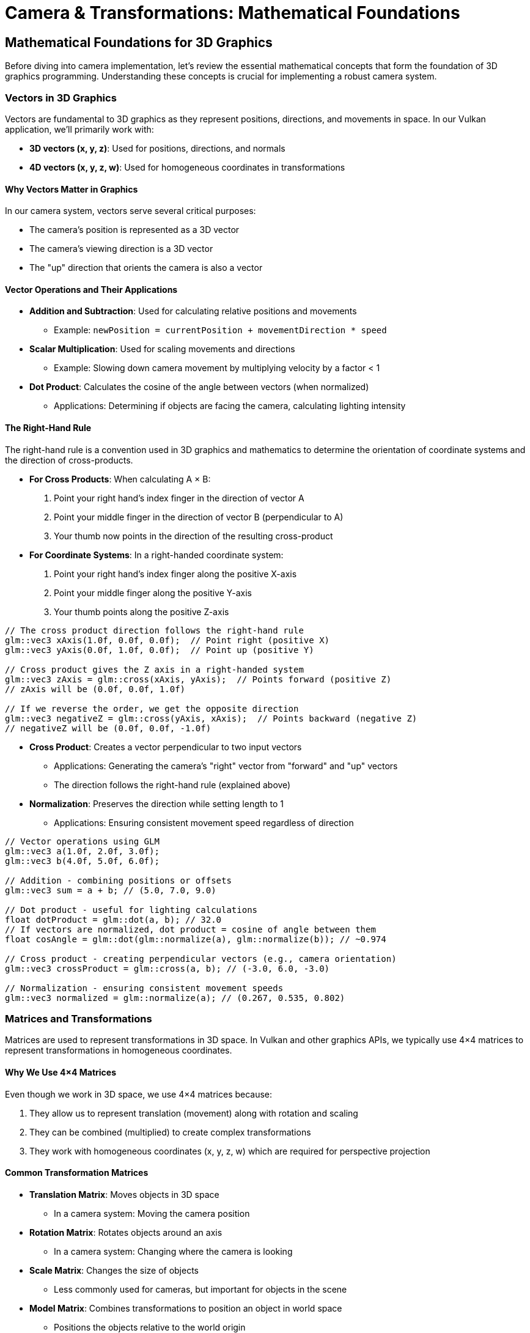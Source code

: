 :pp: {plus}{plus}

= Camera & Transformations: Mathematical Foundations

== Mathematical Foundations for 3D Graphics

Before diving into camera implementation, let's review the essential mathematical concepts that form the foundation of 3D graphics programming. Understanding these concepts is crucial for implementing a robust camera system.

=== Vectors in 3D Graphics

Vectors are fundamental to 3D graphics as they represent positions, directions, and movements in space. In our Vulkan application, we'll primarily work with:

* *3D vectors (x, y, z)*: Used for positions, directions, and normals
* *4D vectors (x, y, z, w)*: Used for homogeneous coordinates in transformations

==== Why Vectors Matter in Graphics

In our camera system, vectors serve several critical purposes:

* The camera's position is represented as a 3D vector
* The camera's viewing direction is a 3D vector
* The "up" direction that orients the camera is also a vector

==== Vector Operations and Their Applications

* *Addition and Subtraction*: Used for calculating relative positions and movements
  - Example: `newPosition = currentPosition + movementDirection * speed`

* *Scalar Multiplication*: Used for scaling movements and directions
  - Example: Slowing down camera movement by multiplying velocity by a factor < 1

* *Dot Product*: Calculates the cosine of the angle between vectors (when normalized)
  - Applications: Determining if objects are facing the camera, calculating lighting intensity

==== The Right-Hand Rule

The right-hand rule is a convention used in 3D graphics and mathematics to determine the orientation of coordinate systems and the direction of cross-products.

* *For Cross Products*: When calculating A × B:

  1. Point your right hand's index finger in the direction of vector A
  2. Point your middle finger in the direction of vector B (perpendicular to A)
  3. Your thumb now points in the direction of the resulting cross-product

* *For Coordinate Systems*: In a right-handed coordinate system:

  1. Point your right hand's index finger along the positive X-axis
  2. Point your middle finger along the positive Y-axis
  3. Your thumb points along the positive Z-axis

[source,cpp]
----
// The cross product direction follows the right-hand rule
glm::vec3 xAxis(1.0f, 0.0f, 0.0f);  // Point right (positive X)
glm::vec3 yAxis(0.0f, 1.0f, 0.0f);  // Point up (positive Y)

// Cross product gives the Z axis in a right-handed system
glm::vec3 zAxis = glm::cross(xAxis, yAxis);  // Points forward (positive Z)
// zAxis will be (0.0f, 0.0f, 1.0f)

// If we reverse the order, we get the opposite direction
glm::vec3 negativeZ = glm::cross(yAxis, xAxis);  // Points backward (negative Z)
// negativeZ will be (0.0f, 0.0f, -1.0f)
----

* *Cross Product*: Creates a vector perpendicular to two input vectors
  - Applications: Generating the camera's "right" vector from "forward" and "up" vectors
  - The direction follows the right-hand rule (explained above)

* *Normalization*: Preserves the direction while setting length to 1
  - Applications: Ensuring consistent movement speed regardless of direction

[source,cpp]
----
// Vector operations using GLM
glm::vec3 a(1.0f, 2.0f, 3.0f);
glm::vec3 b(4.0f, 5.0f, 6.0f);

// Addition - combining positions or offsets
glm::vec3 sum = a + b; // (5.0, 7.0, 9.0)

// Dot product - useful for lighting calculations
float dotProduct = glm::dot(a, b); // 32.0
// If vectors are normalized, dot product = cosine of angle between them
float cosAngle = glm::dot(glm::normalize(a), glm::normalize(b)); // ~0.974

// Cross product - creating perpendicular vectors (e.g., camera orientation)
glm::vec3 crossProduct = glm::cross(a, b); // (-3.0, 6.0, -3.0)

// Normalization - ensuring consistent movement speeds
glm::vec3 normalized = glm::normalize(a); // (0.267, 0.535, 0.802)
----


=== Matrices and Transformations

Matrices are used to represent transformations in 3D space. In Vulkan and other graphics APIs, we typically use 4×4 matrices to represent transformations in homogeneous coordinates.

==== Why We Use 4×4 Matrices

Even though we work in 3D space, we use 4×4 matrices because:

1. They allow us to represent translation (movement) along with rotation and scaling
2. They can be combined (multiplied) to create complex transformations
3. They work with homogeneous coordinates (x, y, z, w) which are required for perspective projection

==== Common Transformation Matrices

* *Translation Matrix*: Moves objects in 3D space
  - In a camera system: Moving the camera position

* *Rotation Matrix*: Rotates objects around an axis
  - In a camera system: Changing where the camera is looking

* *Scale Matrix*: Changes the size of objects
  - Less commonly used for cameras, but important for objects in the scene

* *Model Matrix*: Combines transformations to position an object in world space
  - Positions the objects relative to the world origin

* *View Matrix*: Transforms world space to camera space
  - Essentially positions the world relative to the camera

* *Projection Matrix*: Transforms camera space to clip space
  - Defines how 3D objects are projected onto the 2D screen
  - Controls perspective, field of view, and visible range (near/far planes)

[source,cpp]
----
// Matrix transformations using GLM
// Translation matrix - moving an object
glm::mat4 translationMatrix = glm::translate(glm::mat4(1.0f), glm::vec3(1.0f, 2.0f, 3.0f));

// Rotation matrix (45 degrees around Y axis) - turning an object
glm::mat4 rotationMatrix = glm::rotate(glm::mat4(1.0f), glm::radians(45.0f), glm::vec3(0.0f, 1.0f, 0.0f));

// Scale matrix - resizing an object
glm::mat4 scaleMatrix = glm::scale(glm::mat4(1.0f), glm::vec3(2.0f, 2.0f, 2.0f));

// Combining transformations (scale, then rotate, then translate)
// Order matters! The rightmost transformation is applied first
glm::mat4 modelMatrix = translationMatrix * rotationMatrix * scaleMatrix;
----

==== Matrix Order Matters

The order of matrix multiplication is crucial because transformations are applied from right to left. Getting the order wrong can completely change your object's final position and orientation.

Consider this practical example: if you want to rotate a cube around its own center and then move it to a new position, you must apply the transformations in the correct order:

[source,cpp]
----
// CORRECT: Scale first, then rotate, then translate
// This rotates the cube around its own center, then moves it
glm::mat4 modelMatrix = translationMatrix * rotationMatrix * scaleMatrix;

// WRONG: Translate first, then rotate
// This would move the cube away from origin, then rotate it around the world origin
// The cube would orbit around the world center instead of rotating in place!
glm::mat4 wrongMatrix = rotationMatrix * translationMatrix * scaleMatrix;
----

For our camera pipeline: `projectionMatrix * viewMatrix * modelMatrix * vertex`
Each transformation prepares the data for the next stage, and changing this order would break the rendering pipeline.

==== Visual Example: Why Matrix Order Matters

The following diagram illustrates the difference between correct and incorrect matrix multiplication order when transforming a cube:

.Matrix Transformation Order Comparison
image::../../../images/matrix-order-comparison.svg[Matrix Order Comparison showing correct T×R×S vs incorrect R×T×S transformation sequences]

==== Row-Major vs. Column-Major Representation

When working with matrices in graphics programming, it's important to understand the difference between row-major and column-major representations:

* *Row-Major*: Matrix elements are stored row by row in memory
  - Used by DirectX, C/C++ multi-dimensional arrays
  - A matrix is accessed as `M[row][column]`

* *Column-Major*: Matrix elements are stored column by column in memory
  - Used by OpenGL, GLSL, and by default in GLM
  - A matrix is accessed as `M[column][row]` (in memory layout terms)

[source,cpp]
----
// Row-major vs Column-major representation of a 3x3 matrix
// For a matrix:
// [ a b c ]
// [ d e f ]
// [ g h i ]

// Row-major memory layout:
// [a, b, c, d, e, f, g, h, i]

// Column-major memory layout:
// [a, d, g, b, e, h, c, f, i]

// In GLM, matrices are column-major by default
glm::mat4 matrix = glm::mat4(1.0f);  // Identity matrix in column-major format

// When passing matrices to Vulkan shaders, you need to be aware of the layout
// Vulkan expects column-major by default, matching GLM's default
----

==== Vulkan and Matrix Layouts

Vulkan works with both row-major and column-major formats, but you need to specify which one you're using:

* By default, Vulkan expects matrices in column-major format
* You can specify row-major format in your shaders using the `row_major` qualifier
* GLM (commonly used with Vulkan) uses column-major by default, but can be configured for row-major

The practical implications:

* Matrix multiplication order may need to be reversed depending on the layout
* When debugging, matrix elements may appear transposed compared to mathematical notation
* When porting code between different APIs, matrix layouts may need to be transposed

=== Affine Transformations

Affine transformations are a fundamental concept in computer graphics that preserve parallel lines (but not necessarily angles or distances). They're essential for representing most common operations in 3D graphics.

==== Properties of Affine Transformations

An affine transformation can be represented as a combination of:

* Linear transformations (rotation, scaling, shearing)
* Translation (movement)

In mathematical terms, an affine transformation can be expressed as:

[stem]
++++
f(x) = Ax + b
++++

where A is a matrix (linear transformation) and b is a vector (translation).

==== Why Affine Transformations Matter in Graphics

* They preserve collinearity (points on a line remain on a line)
* They preserve ratios of distances along a line
* They can represent all the common transformations we need in 3D graphics
* They can be efficiently composed (combined) through matrix multiplication

==== Representing Affine Transformations with Homogeneous Coordinates

In 3D graphics, we use 4×4 matrices to represent affine transformations using homogeneous coordinates:

[source,cpp]
----
// A 4×4 matrix representing an affine transformation
// [ R R R Tx ]
// [ R R R Ty ]
// [ R R R Tz ]
// [ 0 0 0  1 ]
// Where R represents rotation/scaling/shearing and T represents translation

// Example of an affine transformation matrix in GLM
glm::mat4 affineTransform = glm::mat4(
    glm::vec4(r11, r12, r13, tx),  // First row
    glm::vec4(r21, r22, r23, ty),  // Second row
    glm::vec4(r31, r32, r33, tz),  // Third row
    glm::vec4(0.0f, 0.0f, 0.0f, 1.0f)  // Last row is always (0,0,0,1) for affine transformations
);
----

==== Affine Transformations in Practice

In our Vulkan application, almost all transformations we perform are affine:
* Moving objects around the scene (translation)
* Rotating objects to face different directions
* Scaling objects to make them larger or smaller
* Combining these operations to position and orient objects

=== Pose Matrices

A pose matrix (also called a transformation matrix or rigid body transformation) is a specific type of affine transformation that represents both the position and orientation of an object in 3D space.

==== Structure of a Pose Matrix

A pose matrix combines rotation and translation in a single 4×4 matrix:

[source,cpp]
----
// A pose matrix has this structure:
// [ R R R Tx ]
// [ R R R Ty ]
// [ R R R Tz ]
// [ 0 0 0  1 ]
// Where the 3×3 R submatrix represents rotation and [Tx,Ty,Tz] represents translation

// Creating a pose matrix in GLM
glm::mat4 poseMatrix = glm::mat4(1.0f);  // Start with identity matrix
poseMatrix = glm::translate(poseMatrix, position);  // Apply translation
poseMatrix = poseMatrix * rotationMatrix;  // Apply rotation
----

==== Applications of Pose Matrices

Pose matrices are essential in graphics engines for:

* *Object Positioning*: Defining where objects are located and how they're oriented
  - Example: Placing a character model in the world with the correct position and facing direction

* *Camera Representation*: Defining the camera's position and orientation
  - Example: The view matrix is the inverse of the camera's pose matrix

* *Hierarchical Transformations*: Building complex objects from simpler parts
  - Example: A character's hand position depends on the arm position, which depends on the torso position

* *Animation*: Interpolating between different poses
  - Example: Smoothly transitioning a camera from one position/orientation to another

==== Extracting Information from Pose Matrices

We can extract useful information from pose matrices:

[source,cpp]
----
// Extracting position from a pose matrix
glm::vec3 extractPosition(const glm::mat4& poseMatrix) {
    return glm::vec3(poseMatrix[3]);  // The translation is stored in the last column
}

// Extracting forward direction (assuming standard OpenGL orientation)
glm::vec3 extractForwardDirection(const glm::mat4& poseMatrix) {
    return -glm::vec3(poseMatrix[2]);  // Negative Z axis (third column)
}

// Extracting up direction
glm::vec3 extractUpDirection(const glm::mat4& poseMatrix) {
    return glm::vec3(poseMatrix[1]);  // Y axis (second column)
}
----

=== Implementing a Look-At Function

A "look-at" function is a fundamental tool in camera systems that creates a view matrix to orient the camera towards a specific target point. This is one of the most common operations in 3D graphics and provides an excellent example of how the mathematical concepts we've discussed are applied in practice.

==== Purpose of the Look-At Function

The look-at function serves several important purposes:

* Orients the camera to face a specific point in 3D space
* Establishes the camera's local coordinate system (right, up, forward vectors)
* Creates a view matrix that transforms world coordinates into camera space
* Simplifies camera control by focusing on a target rather than managing rotation angles

==== Mathematical Principles

The look-at function works by constructing an orthonormal basis (three perpendicular unit vectors) that defines the camera's orientation:

1. *Forward Vector (Z)*: Points from the camera position to the target position
2. *Right Vector (X)*: Perpendicular to both the forward vector and the world up vector
3. *Up Vector (Y)*: Perpendicular to both the forward and right vectors

These three vectors, along with the camera position, form the view matrix that transforms world coordinates into camera space.

==== Step-by-Step Implementation

Let's implement a custom look-at function to understand how it works:

[source,cpp]
----
glm::mat4 createLookAtMatrix(
    const glm::vec3& cameraPosition,  // Where the camera is
    const glm::vec3& targetPosition,  // What the camera is looking at
    const glm::vec3& worldUpVector    // Which way is "up" (usually Y axis)
) {
    // Step 1: Calculate the camera's forward direction (Z axis)
    // Note: We negate this because in OpenGL/Vulkan, the camera looks down the negative Z-axis
    glm::vec3 forward = glm::normalize(cameraPosition - targetPosition);

    // Step 2: Calculate the camera's right direction (X axis)
    // Using cross product between world up and forward direction
    glm::vec3 right = glm::normalize(glm::cross(worldUpVector, forward));

    // Step 3: Calculate the camera's up direction (Y axis)
    // Using cross product between forward and right to ensure orthogonality
    glm::vec3 up = glm::cross(forward, right);

    // Step 4: Construct the rotation part of the view matrix
    // Each row contains one of the camera's basis vectors
    glm::mat4 rotation = glm::mat4(1.0f);
    rotation[0][0] = right.x;
    rotation[1][0] = right.y;
    rotation[2][0] = right.z;
    rotation[0][1] = up.x;
    rotation[1][1] = up.y;
    rotation[2][1] = up.z;
    rotation[0][2] = forward.x;
    rotation[1][2] = forward.y;
    rotation[2][2] = forward.z;

    // Step 5: Construct the translation part of the view matrix
    glm::mat4 translation = glm::mat4(1.0f);
    translation[3][0] = -cameraPosition.x;
    translation[3][1] = -cameraPosition.y;
    translation[3][2] = -cameraPosition.z;

    // Step 6: Combine rotation and translation
    // The translation is applied first, then the rotation
    return rotation * translation;
}
----

==== Using GLM's Built-in Look-At Function

In practice, we typically use GLM's built-in `lookAt` function, which implements the same algorithm:

[source,cpp]
----
// Using GLM's built-in lookAt function
glm::mat4 viewMatrix = glm::lookAt(
    glm::vec3(0.0f, 0.0f, 5.0f),   // Camera position
    glm::vec3(0.0f, 0.0f, 0.0f),   // Target position (origin)
    glm::vec3(0.0f, 1.0f, 0.0f)    // World up vector (Y axis)
);
----

==== Practical Applications

The look-at function is used in various scenarios:

* *First-Person Camera*: Looking in the direction of movement
* *Third-Person Camera*: Following a character while looking at them
* *Orbit Camera*: Circling around a point of interest
* *Cinematic Camera*: Creating smooth camera movements that focus on important objects
* *Object Inspection*: Allowing users to examine 3D models from different angles

==== Example: Implementing an Orbit Camera

Here's how you might use the look-at function to implement an orbit camera that circles around a target:

[source,cpp]
----
// Orbit camera implementation
void updateOrbitCamera(float deltaTime) {
    // Update the orbit angle based on time
    orbitAngle += orbitSpeed * deltaTime;

    // Calculate the camera position on a circle around the target
    float radius = 10.0f;
    glm::vec3 cameraPosition(
        targetPosition.x + radius * cos(orbitAngle),
        targetPosition.y + 5.0f,  // Slightly above the target
        targetPosition.z + radius * sin(orbitAngle)
    );

    // Create the view matrix using lookAt
    viewMatrix = glm::lookAt(
        cameraPosition,
        targetPosition,
        glm::vec3(0.0f, 1.0f, 0.0f)
    );
}
----

==== Example: Smooth Camera Transitions

The look-at function can also be used to create smooth transitions between different camera positions and targets:

[source,cpp]
----
// Smooth camera transition
void transitionCamera(float t) {  // t ranges from 0.0 to 1.0
    // Interpolate between start and end positions
    glm::vec3 currentPosition = glm::mix(startPosition, endPosition, t);

    // Interpolate between start and end targets
    glm::vec3 currentTarget = glm::mix(startTarget, endTarget, t);

    // Update the view matrix
    viewMatrix = glm::lookAt(
        currentPosition,
        currentTarget,
        glm::vec3(0.0f, 1.0f, 0.0f)
    );
}
----

By understanding how the look-at function works, you gain insight into how cameras are oriented in 3D space and how the view matrix transforms the world from the camera's perspective.

=== Raycasting in 3D Graphics

Raycasting is a fundamental technique in 3D graphics that involves projecting rays from a point into the scene and determining what they intersect with. It's used for a wide range of applications, from picking objects in a scene to implementing collision detection and visibility determination.

==== Ray Representation

A ray in 3D space is defined by an origin point and a direction vector:

[source,cpp]
----
struct Ray {
    glm::vec3 origin;     // Starting point of the ray
    glm::vec3 direction;  // Normalized direction vector
};

// Creating a ray
Ray createRay(const glm::vec3& origin, const glm::vec3& direction) {
    Ray ray;
    ray.origin = origin;
    ray.direction = glm::normalize(direction);  // Ensure direction is normalized
    return ray;
}
----

==== Ray-Object Intersection

The core of raycasting is determining if and where a ray intersects with objects in the scene. Let's look at some common intersection tests:

===== Ray-Sphere Intersection

One of the simplest intersection tests is between a ray and a sphere:

[source,cpp]
----
struct Sphere {
    glm::vec3 center;
    float radius;
};

bool rayIntersectsSphere(const Ray& ray, const Sphere& sphere, float& t) {
    // Vector from ray origin to sphere center
    glm::vec3 oc = ray.origin - sphere.center;

    // Quadratic equation coefficients
    float a = glm::dot(ray.direction, ray.direction);  // Always 1 if direction is normalized
    float b = 2.0f * glm::dot(oc, ray.direction);
    float c = glm::dot(oc, oc) - sphere.radius * sphere.radius;

    // Discriminant
    float discriminant = b * b - 4 * a * c;

    if (discriminant < 0) {
        // No intersection
        return false;
    }

    // Find the nearest intersection point
    float sqrtDiscriminant = sqrt(discriminant);
    float t0 = (-b - sqrtDiscriminant) / (2 * a);
    float t1 = (-b + sqrtDiscriminant) / (2 * a);

    // Check if intersection is in front of the ray
    if (t0 > 0) {
        t = t0;
        return true;
    }

    if (t1 > 0) {
        t = t1;
        return true;
    }

    // Both intersections are behind the ray
    return false;
}
----

===== Ray-Triangle Intersection

Triangle intersection is essential for raycasting against 3D models:

[source,cpp]
----
struct Triangle {
    glm::vec3 v0, v1, v2;  // Vertices
};

bool rayIntersectsTriangle(const Ray& ray, const Triangle& triangle, float& t, glm::vec2& barycentricCoords) {
    // Möller–Trumbore algorithm
    glm::vec3 edge1 = triangle.v1 - triangle.v0;
    glm::vec3 edge2 = triangle.v2 - triangle.v0;
    glm::vec3 h = glm::cross(ray.direction, edge2);
    float a = glm::dot(edge1, h);

    // Check if ray is parallel to triangle
    if (a > -0.00001f && a < 0.00001f) {
        return false;
    }

    float f = 1.0f / a;
    glm::vec3 s = ray.origin - triangle.v0;
    float u = f * glm::dot(s, h);

    // Check if intersection is outside triangle
    if (u < 0.0f || u > 1.0f) {
        return false;
    }

    glm::vec3 q = glm::cross(s, edge1);
    float v = f * glm::dot(ray.direction, q);

    // Check if intersection is outside triangle
    if (v < 0.0f || u + v > 1.0f) {
        return false;
    }

    // Compute intersection distance
    t = f * glm::dot(edge2, q);

    // Check if intersection is behind the ray
    if (t <= 0.0f) {
        return false;
    }

    // Store barycentric coordinates for interpolation
    barycentricCoords = glm::vec2(u, v);
    return true;
}
----

===== Ray-AABB Intersection

Axis-Aligned Bounding Box (AABB) intersection is useful for broad-phase collision detection:

[source,cpp]
----
struct AABB {
    glm::vec3 min;  // Minimum corner
    glm::vec3 max;  // Maximum corner
};

bool rayIntersectsAABB(const Ray& ray, const AABB& aabb, float& tMin, float& tMax) {
    // Compute intersection with each slab
    glm::vec3 invDir = 1.0f / ray.direction;
    glm::vec3 t0 = (aabb.min - ray.origin) * invDir;
    glm::vec3 t1 = (aabb.max - ray.origin) * invDir;

    // Handle negative directions
    glm::vec3 tSmaller = glm::min(t0, t1);
    glm::vec3 tBigger = glm::max(t0, t1);

    // Find entry and exit points
    tMin = glm::max(tSmaller.x, glm::max(tSmaller.y, tSmaller.z));
    tMax = glm::min(tBigger.x, glm::min(tBigger.y, tBigger.z));

    // Check if there's a valid intersection
    return tMax >= tMin && tMax > 0;
}
----

==== Creating Camera Rays

One of the most common uses of raycasting is to create rays from the camera into the scene, which is essential for picking objects or implementing ray tracing:

[source,cpp]
----
Ray createCameraRay(
    const glm::vec2& screenCoord,    // Normalized screen coordinates (-1 to 1)
    const glm::mat4& viewMatrix,     // Camera view matrix
    const glm::mat4& projectionMatrix // Camera projection matrix
) {
    // Convert to clip space
    glm::vec4 clipCoords(screenCoord.x, screenCoord.y, -1.0f, 1.0f);

    // Convert to view space
    glm::mat4 invProjection = glm::inverse(projectionMatrix);
    glm::vec4 viewCoords = invProjection * clipCoords;
    viewCoords.z = -1.0f;  // Point towards negative Z in view space
    viewCoords.w = 0.0f;   // Convert to direction vector

    // Convert to world space
    glm::mat4 invView = glm::inverse(viewMatrix);
    glm::vec4 worldCoords = invView * viewCoords;

    // Create ray
    Ray ray;
    ray.origin = glm::vec3(invView[3]);  // Camera position in world space
    ray.direction = glm::normalize(glm::vec3(worldCoords));

    return ray;
}
----

==== Applications of Raycasting in Graphics

Raycasting has numerous applications in 3D graphics and game development:

* *Object Picking*: Determining which object the user clicked on in a 3D scene
  - Cast a ray from the camera through the mouse position and find the nearest intersection

* *Collision Detection*: Checking if objects will collide along a movement path
  - Cast rays in the direction of movement to detect potential collisions

* *Line of Sight*: Determining if one object can "see" another
  - Cast a ray between two objects and check for obstructions

* *Terrain Height Sampling*: Finding the height of terrain at a specific point
  - Cast a ray downward from above the terrain

* *Physics Simulations*: Implementing realistic physics behaviors
  - Raycasting is fundamental to many physics engines for collision resolution

* *AI Navigation*: Helping AI characters navigate environments
  - Raycasting can detect obstacles and determine valid paths

==== Optimizing Raycasting Performance

For complex scenes with many objects, raycasting can become computationally expensive. Here are some optimization techniques:

* *Spatial Partitioning*: Use data structures like octrees, BVHs, or k-d trees to quickly eliminate objects that can't possibly intersect with the ray

* *Bounding Volume Hierarchies*: Test against simple bounding volumes (spheres, AABBs) before performing more expensive tests against detailed geometry

* *Level of Detail*: Use simpler collision geometry for distant objects

* *Ray Batching*: Process multiple rays together to take advantage of SIMD instructions

* *Early Termination*: Stop testing once you've found the closest intersection (if that's all you need)

=== Projection in 3D Graphics

Projection is the process of transforming 3D coordinates in view space to 2D coordinates on the screen. In computer graphics, we use projection matrices to perform this transformation.

==== Types of Projection

There are two main types of projection used in 3D graphics:

* *Perspective Projection*: Objects appear smaller as they get farther away, simulating how we see the world
* *Orthographic Projection*: Objects maintain their size regardless of distance, useful for technical drawings, 2D games, and UI elements

==== Perspective Projection

Perspective projection creates a realistic view where distant objects appear smaller, creating the illusion of depth:

[source,cpp]
----
// Creating a perspective projection matrix
glm::mat4 createPerspectiveMatrix(
    float fovY,           // Vertical field of view in degrees
    float aspectRatio,    // Width / height of the viewport
    float nearPlane,      // Distance to the near clipping plane
    float farPlane        // Distance to the far clipping plane
) {
    return glm::perspective(glm::radians(fovY), aspectRatio, nearPlane, farPlane);
}
----

The perspective projection matrix performs several transformations:

1. Scales the view frustum based on the field of view and aspect ratio
2. Maps the view volume to a canonical view volume (a cube from -1 to 1 in each dimension)
3. Applies perspective division (dividing by w) to create the perspective effect

The resulting matrix has this structure:

[source,cpp]
----
// Structure of a perspective projection matrix
// [ (h/w)*cot(fovY/2)    0             0                   0                ]
// [        0         cot(fovY/2)       0                   0                ]
// [        0             0        -(f+n)/(f-n)    -2*f*n/(f-n)             ]
// [        0             0             -1                   0                ]
// Where:
// - fovY is the vertical field of view
// - w/h is the aspect ratio
// - n is the near plane distance
// - f is the far plane distance
----

==== Orthographic Projection

Orthographic projection maintains the size of objects regardless of their distance from the camera:

[source,cpp]
----
// Creating an orthographic projection matrix
glm::mat4 createOrthographicMatrix(
    float left,       // Left plane coordinate
    float right,      // Right plane coordinate
    float bottom,     // Bottom plane coordinate
    float top,        // Top plane coordinate
    float nearPlane,  // Near plane distance
    float farPlane    // Far plane distance
) {
    return glm::ortho(left, right, bottom, top, nearPlane, farPlane);
}
----

The orthographic projection matrix simply scales and translates the view volume to the canonical view volume without applying any perspective division:

[source,cpp]
----
// Structure of an orthographic projection matrix
// [ 2/(r-l)      0           0           -(r+l)/(r-l) ]
// [    0      2/(t-b)        0           -(t+b)/(t-b) ]
// [    0         0       -2/(f-n)        -(f+n)/(f-n) ]
// [    0         0           0                 1       ]
// Where:
// - l, r are the left and right planes
// - b, t are the bottom and top planes
// - n, f are the near and far planes
----

==== The View Frustum

The view frustum is the volume of space visible to the camera. For perspective projection, it's a truncated pyramid:

* *Near Plane*: The closest plane to the camera where rendering begins
* *Far Plane*: The farthest plane from the camera where rendering ends
* *Field of View (FOV)*: The angle that determines how wide the view is
* *Aspect Ratio*: The ratio of width to height of the viewport

[source,cpp]
----
// Calculating the corners of the view frustum
void calculateFrustumCorners(
    float fovY,
    float aspectRatio,
    float nearPlane,
    float farPlane,
    glm::vec3 corners[8]  // Output array for the 8 corners
) {
    float tanHalfFovY = tan(glm::radians(fovY) / 2.0f);

    // Near plane dimensions
    float nearHeight = 2.0f * nearPlane * tanHalfFovY;
    float nearWidth = nearHeight * aspectRatio;

    // Far plane dimensions
    float farHeight = 2.0f * farPlane * tanHalfFovY;
    float farWidth = farHeight * aspectRatio;

    // Near plane corners (in view space)
    corners[0] = glm::vec3(-nearWidth/2, -nearHeight/2, -nearPlane);  // Bottom-left
    corners[1] = glm::vec3( nearWidth/2, -nearHeight/2, -nearPlane);  // Bottom-right
    corners[2] = glm::vec3( nearWidth/2,  nearHeight/2, -nearPlane);  // Top-right
    corners[3] = glm::vec3(-nearWidth/2,  nearHeight/2, -nearPlane);  // Top-left

    // Far plane corners (in view space)
    corners[4] = glm::vec3(-farWidth/2, -farHeight/2, -farPlane);  // Bottom-left
    corners[5] = glm::vec3( farWidth/2, -farHeight/2, -farPlane);  // Bottom-right
    corners[6] = glm::vec3( farWidth/2,  farHeight/2, -farPlane);  // Top-right
    corners[7] = glm::vec3(-farWidth/2,  farHeight/2, -farPlane);  // Top-left
}
----

==== Projection and Unprojection

Projection converts 3D world coordinates to 2D screen coordinates, while unprojection does the reverse. The following code examples demonstrate these concepts for educational purposes:

[NOTE]
====
These utility functions are provided to help understand the mathematical concepts behind projection and unprojection. While they may not be directly used in the basic rendering pipeline, they are valuable for implementing features like object picking, mouse interaction with 3D objects, and custom rendering techniques.
====

[source,cpp]
----
// Project a 3D point to screen space
glm::vec2 projectPoint(
    const glm::vec3& worldPoint,
    const glm::mat4& viewMatrix,
    const glm::mat4& projectionMatrix,
    const glm::vec4& viewport  // (x, y, width, height)
) {
    // Transform to clip space
    glm::vec4 clipSpace = projectionMatrix * viewMatrix * glm::vec4(worldPoint, 1.0f);

    // Perspective division
    glm::vec3 ndcSpace = glm::vec3(clipSpace) / clipSpace.w;

    // Map to viewport
    glm::vec2 screenPos;
    screenPos.x = (ndcSpace.x + 1.0f) * 0.5f * viewport.z + viewport.x;
    screenPos.y = (1.0f - ndcSpace.y) * 0.5f * viewport.w + viewport.y;  // Y is flipped

    return screenPos;
}

// Unproject a screen point to a ray in world space
Ray unprojectScreenPoint(
    const glm::vec2& screenPoint,
    const glm::mat4& viewMatrix,
    const glm::mat4& projectionMatrix,
    const glm::vec4& viewport  // (x, y, width, height)
) {
    // Convert to normalized device coordinates
    glm::vec3 ndcPos;
    ndcPos.x = 2.0f * (screenPoint.x - viewport.x) / viewport.z - 1.0f;
    ndcPos.y = 1.0f - 2.0f * (screenPoint.y - viewport.y) / viewport.w;  // Y is flipped
    ndcPos.z = -1.0f;  // Near plane

    // Create ray from camera through this point
    return createCameraRay(glm::vec2(ndcPos.x, ndcPos.y), viewMatrix, projectionMatrix);
}
----

==== Applications of Projection in Graphics

Projection matrices are used in various ways in 3D graphics:

* *Rendering*: Converting 3D scene geometry to 2D screen pixels
* *Shadow Mapping*: Projecting the scene from a light's perspective to determine shadows
* *Reflection/Refraction*: Calculating how light bounces off or passes through surfaces
* *Texture Projection*: Mapping textures onto surfaces based on a projector's perspective
* *Screen-Space Effects*: Implementing post-processing effects like screen-space reflections or ambient occlusion

==== Choosing the Right Projection

The choice between perspective and orthographic projection depends on the application:

* *Use Perspective Projection for*:
  - First-person or third-person games
  - Realistic 3D visualizations
  - Any application where depth perception is important

* *Use Orthographic Projection for*:
  - 2D games with 3D elements
  - Technical drawings and CAD applications
  - UI elements that shouldn't be affected by perspective
  - Isometric or top-down games

=== Quaternions for Rotations

While rotation matrices work well, quaternions offer advantages for certain rotation operations, particularly for smooth camera movements and avoiding "gimbal lock" (loss of a degree of freedom in certain orientations).

==== Why Use Quaternions?

* More compact representation (4 components vs. 9 for a rotation matrix)
* Easier to interpolate smoothly between orientations (important for camera animations)
* Avoids gimbal lock issues that can occur with Euler angles (pitch, yaw, roll)

[source,cpp]
----
// Quaternion operations using GLM
// Create a quaternion from Euler angles (in radians)
glm::quat rotation = glm::quat(glm::vec3(
    glm::radians(30.0f),  // pitch (X) - looking up/down
    glm::radians(45.0f),  // yaw (Y) - looking left/right
    glm::radians(60.0f)   // roll (Z) - tilting the camera
));

// Convert quaternion to rotation matrix for use in rendering
glm::mat4 rotationMatrix = glm::mat4_cast(rotation);

// Rotate a vector using a quaternion (e.g., rotating the camera's forward vector)
glm::vec3 original(1.0f, 0.0f, 0.0f);
glm::vec3 rotated = rotation * original;
----

=== Coordinate Systems in 3D Graphics

Understanding the different coordinate systems is essential for implementing a camera system. As data moves through the rendering pipeline, it undergoes several transformations:

* *Local Space (Object Space)*: Coordinates relative to the object's origin
  - Where vertices are initially defined relative to their own object

* *World Space*: Coordinates relative to the world origin
  - Where objects are positioned relative to each other in the scene

* *View Space (Camera Space)*: Coordinates relative to the camera
  - The world as seen from the camera's position and orientation
  - The camera is at the origin (0,0,0) looking down the negative Z-axis

* *Clip Space*: Coordinates after projection, in the range [-w, w] for each axis
  - Determines what's visible on screen (inside the view frustum)

* *Screen Space*: Final 2D coordinates for display on the screen
  - The actual pixel positions where objects appear

==== Handedness of Coordinate Systems

Graphics APIs and engines use either right-handed or left-handed coordinate systems:

* *Right-Handed System* (used by OpenGL and Vulkan by convention):
  - X-axis points right
  - Y-axis points up
  - Z-axis points out of the screen (toward the viewer)
  - Cross product: Z = X × Y (using the right-hand rule)

* *Left-Handed System* (used by DirectX):
  - X-axis points right
  - Y-axis points up
  - Z-axis points into the screen (away from the viewer)
  - Cross product: Z = X × Y (using the left-hand rule)

[source,cpp]
----
// In Vulkan, we typically use a right-handed coordinate system
// But we can convert between systems if needed

// Converting a point from left-handed to right-handed system
// (just flip the Z coordinate)
glm::vec3 leftHandedPoint(x, y, z);
glm::vec3 rightHandedPoint(x, y, -z);

// When setting up a camera, the handedness affects the view matrix
// In a right-handed system, the camera typically looks down the negative Z-axis
// This is why we often see -Z as the "forward" direction in camera code
----

==== Implications for Camera Systems

The handedness of your coordinate system affects how you set up your camera:

* In a right-handed system (Vulkan convention):
  - The camera typically looks down the negative Z-axis
  - The "look" vector is often stored as a negative Z direction
  - The view matrix is constructed using the right-hand rule for cross products

* When extracting axes from a view matrix:
  - Right vector: X-axis of the view matrix
  - Up vector: Y-axis of the view matrix
  - Forward vector: Negative Z-axis of the view matrix

==== The Transformation Pipeline

The transformation pipeline typically follows this sequence:
Local Space → World Space → View Space → Clip Space → Screen Space

[source,cpp]
----
// A typical vertex transformation in a shader
gl_Position = projectionMatrix * viewMatrix * modelMatrix * vec4(vertexPosition, 1.0);
----

In the next section, we'll implement these mathematical concepts to create a flexible camera system for our Vulkan application.

=== Further Resources

If you're finding some of the mathematical concepts challenging or want to deepen your understanding, here are some helpful resources organized by topic:

==== General 3D Math Resources

* *Books*:
  - "Mathematics for 3D Game Programming and Computer Graphics" by Eric Lengyel - Comprehensive reference for 3D math
  - "3D Math Primer for Graphics and Game Development" by Fletcher Dunn and Ian Parberry - Excellent beginner-friendly introduction
  - "Essential Mathematics for Games and Interactive Applications" by James M. Van Verth and Lars M. Bishop - Practical approach with code examples

* *Online Courses*:
  - https://www.khanacademy.org/math/linear-algebra[Khan Academy Linear Algebra] - Free course covering vector and matrix fundamentals
  - https://www.coursera.org/learn/linear-algebra-machine-learning[Mathematics for Machine Learning: Linear Algebra] - Covers vectors, matrices, and transformations

* *Interactive Tools*:
  - https://eater.net/quaternions[Quaternion Visualizer] - Interactive visualization of quaternion rotations
  - https://math.hws.edu/graphicsbook/c3/s5.html[Interactive 3D Transformations] - Experiment with different transformations

==== Vectors and Vector Operations

* *Tutorials*:
  - https://www.scratchapixel.com/lessons/mathematics-physics-for-computer-graphics/geometry/vectors.html[Scratchapixel: Vectors] - Detailed explanation with graphics
  - https://www.youtube.com/watch?v=fNk_zzaMoSs&list=PLZHQObOWTQDPD3MizzM2xVFitgF8hE_ab[3Blue1Brown: Essence of Linear Algebra] - Excellent visual explanations of vectors

* *Interactive Tools*:
  - https://www.geogebra.org/m/qCHzkpXh[GeoGebra: Vector Operations] - Interactive vector addition, subtraction, dot and cross products
  - https://www.falstad.com/dotproduct/[Dot Product Visualization] - Interactive visualization of dot products

==== Matrices and Transformations

* *Tutorials*:
  - https://www.scratchapixel.com/lessons/mathematics-physics-for-computer-graphics/geometry/transformations.html[Scratchapixel: Transformations] - Detailed explanation of transformation matrices
  - https://learnopengl.com/Getting-started/Transformations[LearnOpenGL: Transformations] - Practical guide to transformations in graphics

* *Interactive Tools*:
  - https://www.shadertoy.com/view/ltBXW3[ShaderToy: Matrix Transformations] - Interactive visualization of matrix transformations
  - https://www.redblobgames.com/articles/transform/[Red Blob Games: Interactive Transformations] - Visual explanation of 2D transformations (concepts extend to 3D)

==== Quaternions

* *Tutorials*:
  - https://www.youtube.com/watch?v=zjMuIxRvygQ[3Blue1Brown: Quaternions and 3D rotation] - Visual explanation of quaternions
  - https://www.3dgep.com/understanding-quaternions/[Understanding Quaternions] - Practical guide with code examples

* *Interactive Tools*:
  - https://eater.net/quaternions[Quaternion Visualizer] - Interactive visualization of quaternion rotations
  - https://www.shadertoy.com/view/lsl3RH[ShaderToy: Quaternion Rotation] - Interactive quaternion rotation visualization

==== Coordinate Systems and Handedness

* *Tutorials*:
  - https://learnopengl.com/Getting-started/Coordinate-Systems[LearnOpenGL: Coordinate Systems] - Explanation of different coordinate systems in graphics
  - https://www.scratchapixel.com/lessons/mathematics-physics-for-computer-graphics/geometry/coordinate-systems.html[Scratchapixel: Coordinate Systems] - Detailed explanation with graphics

* *References*:
  - https://www.khronos.org/opengl/wiki/Coordinate_Transformations[OpenGL Wiki: Coordinate Transformations] - Reference for coordinate transformations
  - https://docs.microsoft.com/en-us/windows/win32/direct3d9/coordinate-systems[Microsoft Docs: Coordinate Systems] - Explanation of left-handed vs. right-handed systems


==== GLM Library (Used in our examples)

* *Documentation*:
  - https://github.com/g-truc/glm/blob/master/manual.md[GLM Manual] - Official documentation for the GLM math library
  - https://glm.g-truc.net/0.9.9/api/index.html[GLM API Documentation] - API reference

* *Tutorials*:
  - https://learnopengl.com/Getting-started/Transformations[LearnOpenGL: Transformations with GLM] - Practical guide to using GLM for transformations
  - https://www.lighthouse3d.com/tutorials/glm-tutorial/[GLM Tutorial] - Tutorial on using GLM for graphics math

==== Interactive Learning Tools

* *Visualizations*:
  - https://www.geogebra.org/3d[GeoGebra 3D Calculator] - Create and manipulate 3D objects and transformations
  - https://www.shadertoy.com/[ShaderToy] - Experiment with shaders that use 3D math

* *Practice Problems*:
  - https://www.khanacademy.org/math/linear-algebra/vectors-and-spaces[Khan Academy: Vectors and Spaces] - Practice problems for vector math
  - https://www.khanacademy.org/math/linear-algebra/matrix-transformations[Khan Academy: Matrix Transformations] - Practice problems for matrix transformations

These resources should help you gain a deeper understanding of the mathematical concepts used in 3D graphics and camera systems. If you're struggling with a particular concept, try looking at multiple resources as different explanations might resonate better with your learning style.

link:03_transformation_matrices.adoc[Next: Transformation Matrices]
